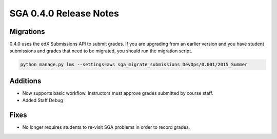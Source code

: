 SGA 0.4.0 Release Notes
=======================

Migrations
----------

0.4.0 uses the edX Submissions API to submit grades. If you are upgrading from an 
earlier version and you have student submissions and grades that need to be migrated, 
you should run the migration script. 

.. code-block:: bash

  python manage.py lms --settings=aws sga_migrate_submissions DevOps/0.001/2015_Summer

Additions
---------

- Now supports basic workflow. Instructors must approve grades submitted by course staff.
- Added Staff Debug

Fixes
-----

- No longer requires students to re-visit SGA problems in order to record grades. 

